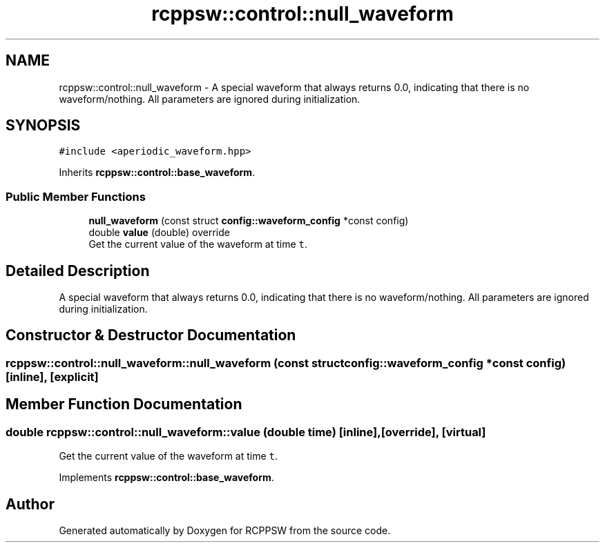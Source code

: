.TH "rcppsw::control::null_waveform" 3 "Sat Feb 5 2022" "RCPPSW" \" -*- nroff -*-
.ad l
.nh
.SH NAME
rcppsw::control::null_waveform \- A special waveform that always returns 0\&.0, indicating that there is no waveform/nothing\&. All parameters are ignored during initialization\&.  

.SH SYNOPSIS
.br
.PP
.PP
\fC#include <aperiodic_waveform\&.hpp>\fP
.PP
Inherits \fBrcppsw::control::base_waveform\fP\&.
.SS "Public Member Functions"

.in +1c
.ti -1c
.RI "\fBnull_waveform\fP (const struct \fBconfig::waveform_config\fP *const config)"
.br
.ti -1c
.RI "double \fBvalue\fP (double) override"
.br
.RI "Get the current value of the waveform at time \fCt\fP\&. "
.in -1c
.SH "Detailed Description"
.PP 
A special waveform that always returns 0\&.0, indicating that there is no waveform/nothing\&. All parameters are ignored during initialization\&. 
.SH "Constructor & Destructor Documentation"
.PP 
.SS "rcppsw::control::null_waveform::null_waveform (const struct \fBconfig::waveform_config\fP *const config)\fC [inline]\fP, \fC [explicit]\fP"

.SH "Member Function Documentation"
.PP 
.SS "double rcppsw::control::null_waveform::value (double time)\fC [inline]\fP, \fC [override]\fP, \fC [virtual]\fP"

.PP
Get the current value of the waveform at time \fCt\fP\&. 
.PP
Implements \fBrcppsw::control::base_waveform\fP\&.

.SH "Author"
.PP 
Generated automatically by Doxygen for RCPPSW from the source code\&.
